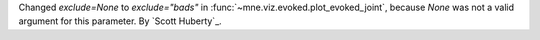 Changed `exclude=None` to `exclude="bads"` in :func:`~mne.viz.evoked.plot_evoked_joint`, because `None` was not a valid argument for this parameter. By `Scott Huberty`_.